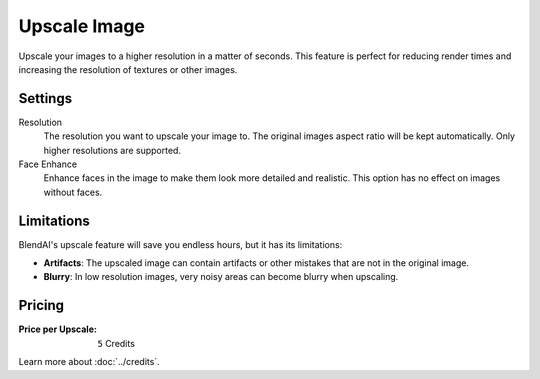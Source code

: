 *************
Upscale Image
*************

Upscale your images to a higher resolution in a matter of seconds. This feature is perfect for reducing render times and increasing the resolution of textures or other images.


Settings
========

Resolution
    The resolution you want to upscale your image to. The original images aspect ratio will be kept automatically. Only higher resolutions are supported.

Face Enhance
    Enhance faces in the image to make them look more detailed and realistic. This option has no effect on images without faces.


Limitations
===========

BlendAI's upscale feature will save you endless hours, but it has its limitations:

- **Artifacts**: The upscaled image can contain artifacts or other mistakes that are not in the original image.
- **Blurry**: In low resolution images, very noisy areas can become blurry when upscaling.


Pricing
=======

:Price per Upscale: ``5`` Credits

Learn more about :doc:`../credits`.